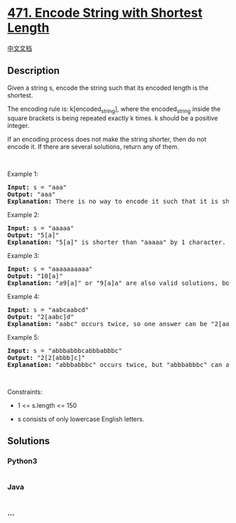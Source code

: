 * [[https://leetcode.com/problems/encode-string-with-shortest-length][471.
Encode String with Shortest Length]]
  :PROPERTIES:
  :CUSTOM_ID: encode-string-with-shortest-length
  :END:
[[./solution/0400-0499/0471.Encode String with Shortest Length/README.org][中文文档]]

** Description
   :PROPERTIES:
   :CUSTOM_ID: description
   :END:

#+begin_html
  <p>
#+end_html

Given a string s, encode the string such that its encoded length is the
shortest.

#+begin_html
  </p>
#+end_html

#+begin_html
  <p>
#+end_html

The encoding rule is: k[encoded_string], where the encoded_string inside
the square brackets is being repeated exactly k times. k should be a
positive integer.

#+begin_html
  </p>
#+end_html

#+begin_html
  <p>
#+end_html

If an encoding process does not make the string shorter, then do not
encode it. If there are several solutions, return any of them.

#+begin_html
  </p>
#+end_html

#+begin_html
  <p>
#+end_html

 

#+begin_html
  </p>
#+end_html

#+begin_html
  <p>
#+end_html

Example 1:

#+begin_html
  </p>
#+end_html

#+begin_html
  <pre>
  <strong>Input:</strong> s = &quot;aaa&quot;
  <strong>Output:</strong> &quot;aaa&quot;
  <strong>Explanation:</strong> There is no way to encode it such that it is shorter than the input string, so we do not encode it.
  </pre>
#+end_html

#+begin_html
  <p>
#+end_html

Example 2:

#+begin_html
  </p>
#+end_html

#+begin_html
  <pre>
  <strong>Input:</strong> s = &quot;aaaaa&quot;
  <strong>Output:</strong> &quot;5[a]&quot;
  <strong>Explanation:</strong> &quot;5[a]&quot; is shorter than &quot;aaaaa&quot; by 1 character.
  </pre>
#+end_html

#+begin_html
  <p>
#+end_html

Example 3:

#+begin_html
  </p>
#+end_html

#+begin_html
  <pre>
  <strong>Input:</strong> s = &quot;aaaaaaaaaa&quot;
  <strong>Output:</strong> &quot;10[a]&quot;
  <strong>Explanation:</strong> &quot;a9[a]&quot; or &quot;9[a]a&quot; are also valid solutions, both of them have the same length = 5, which is the same as &quot;10[a]&quot;.
  </pre>
#+end_html

#+begin_html
  <p>
#+end_html

Example 4:

#+begin_html
  </p>
#+end_html

#+begin_html
  <pre>
  <strong>Input:</strong> s = &quot;aabcaabcd&quot;
  <strong>Output:</strong> &quot;2[aabc]d&quot;
  <strong>Explanation:</strong> &quot;aabc&quot; occurs twice, so one answer can be &quot;2[aabc]d&quot;.
  </pre>
#+end_html

#+begin_html
  <p>
#+end_html

Example 5:

#+begin_html
  </p>
#+end_html

#+begin_html
  <pre>
  <strong>Input:</strong> s = &quot;abbbabbbcabbbabbbc&quot;
  <strong>Output:</strong> &quot;2[2[abbb]c]&quot;
  <strong>Explanation:</strong> &quot;abbbabbbc&quot; occurs twice, but &quot;abbbabbbc&quot; can also be encoded to &quot;2[abbb]c&quot;, so one answer can be &quot;2[2[abbb]c]&quot;.
  </pre>
#+end_html

#+begin_html
  <p>
#+end_html

 

#+begin_html
  </p>
#+end_html

#+begin_html
  <p>
#+end_html

Constraints:

#+begin_html
  </p>
#+end_html

#+begin_html
  <ul>
#+end_html

#+begin_html
  <li>
#+end_html

1 <= s.length <= 150

#+begin_html
  </li>
#+end_html

#+begin_html
  <li>
#+end_html

s consists of only lowercase English letters.

#+begin_html
  </li>
#+end_html

#+begin_html
  </ul>
#+end_html

** Solutions
   :PROPERTIES:
   :CUSTOM_ID: solutions
   :END:

#+begin_html
  <!-- tabs:start -->
#+end_html

*** *Python3*
    :PROPERTIES:
    :CUSTOM_ID: python3
    :END:
#+begin_src python
#+end_src

*** *Java*
    :PROPERTIES:
    :CUSTOM_ID: java
    :END:
#+begin_src java
#+end_src

*** *...*
    :PROPERTIES:
    :CUSTOM_ID: section
    :END:
#+begin_example
#+end_example

#+begin_html
  <!-- tabs:end -->
#+end_html
